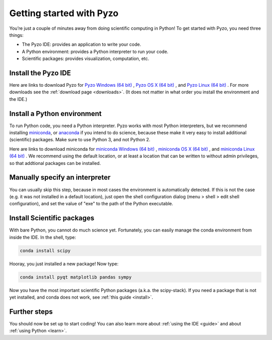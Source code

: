 .. _quickstart:

=========================
Getting started with Pyzo
=========================

.. image:: _static/pyzo_conda.png
    :scale: 75%
    :align: center

You’re just a couple of minutes away from doing scientific computing in Python!
To get started with Pyzo, you need three things:
    
* The Pyzo IDE: provides an application to write your code.
* A Python environment: provides a Python interpreter to run your code.
* Scientific packages: provides visualization, computation, etc.


Install the Pyzo IDE
--------------------

Here are links to download Pyzo for
`Pyzo Windows (64 bit) <xxx.exe>`_ ,
`Pyzo OS X (64 bit) <hxxx-x86_64.sh>`_ , and
`Pyzo Linux (64 bit) <xxxx86_64.sh>`_ .
For more downloads see the :ref:`download page <downloads>`.
(It does not matter in what order you install the environment and the
IDE.)


Install a Python environment
----------------------------

To run Python code, you need a Python interpreter.
Pyzo works with most Python interpreters, but
we recommend installing `miniconda <http://conda.pydata.org/miniconda.html>`_,
or `anaconda <https://www.continuum.io/downloads>`_ if you intend to do science,
because these make it very easy to install additional (scientific) packages.
Make sure to use Python 3, and not Python 2.

Here are links to download miniconda for
`miniconda Windows (64 bit) <https://repo.continuum.io/miniconda/Miniconda-latest-Windows-x86_64.exe>`_ ,
`miniconda OS X (64 bit) <https://repo.continuum.io/miniconda/Miniconda-latest-MacOSX-x86_64.sh>`_ , and
`miniconda Linux (64 bit) <https://repo.continuum.io/miniconda/Miniconda-latest-Linux-x86_64.sh>`_ .
We recommend using the default location, or at least a location that can be written
to without admin privileges, so that addtional packages can be installed.


Manually specify an interpreter
-------------------------------

You can usually skip this step, because in most cases the
environment is automatically detected. If this is not the case
(e.g. it was not installed in a default location),
just open the shell configuration dialog (menu > shell > edit shell configuration), 
and set the value of "exe" to the path of the Python executable.


Install Scientific packages
---------------------------

With bare Python, you cannot do much science yet. Fortunately, you can
easily manage the conda environment from inside the IDE. In the shell,
type:

.. code-block:: none
    
    conda install scipy

Hooray, you just installed a new package! Now type:

.. code-block:: none
    
    conda install pyqt matplotlib pandas sympy
    
Now you have the most important scientific Python packages (a.k.a. the scipy-stack).
If you need a package that is not yet installed, and conda does not
work, see :ref:`this guide <install>`.

Further steps
-------------

You should now be set up to start coding! You can also learn more about
:ref:`using the IDE <guide>` and about :ref:`using Python <learn>`.
